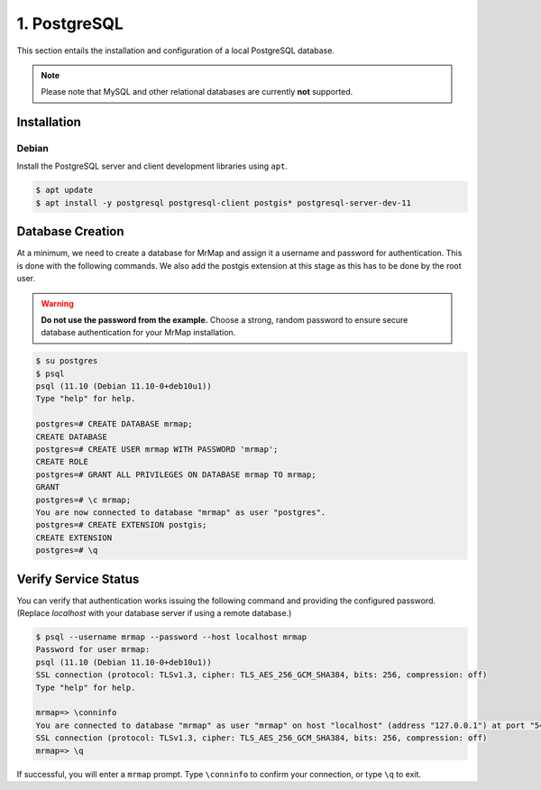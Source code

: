 .. _installation-1-postgresql:

=============
1. PostgreSQL
=============

This section entails the installation and configuration of a local PostgreSQL database.

.. note::
   Please note that MySQL and other relational databases are currently **not** supported.

Installation
************

Debian
======

Install the PostgreSQL server and client development libraries using ``apt``.

.. code-block:: console

   $ apt update
   $ apt install -y postgresql postgresql-client postgis* postgresql-server-dev-11


Database Creation
*****************

At a minimum, we need to create a database for MrMap and assign it a username and password for authentication. This is done with the following commands.
We also add the postgis extension at this stage as this has to be done by the root user.

.. warning::
    **Do not use the password from the example.** Choose a strong, random password to ensure secure database authentication for your MrMap installation.

.. code-block:: console

   $ su postgres
   $ psql
   psql (11.10 (Debian 11.10-0+deb10u1))
   Type "help" for help.

   postgres=# CREATE DATABASE mrmap;
   CREATE DATABASE
   postgres=# CREATE USER mrmap WITH PASSWORD 'mrmap';
   CREATE ROLE
   postgres=# GRANT ALL PRIVILEGES ON DATABASE mrmap TO mrmap;
   GRANT
   postgres=# \c mrmap;
   You are now connected to database "mrmap" as user "postgres".
   postgres=# CREATE EXTENSION postgis;
   CREATE EXTENSION
   postgres=# \q


Verify Service Status
*********************

You can verify that authentication works issuing the following command and providing the configured password. (Replace `localhost` with your database server if using a remote database.)

.. code-block:: console

    $ psql --username mrmap --password --host localhost mrmap
    Password for user mrmap:
    psql (11.10 (Debian 11.10-0+deb10u1))
    SSL connection (protocol: TLSv1.3, cipher: TLS_AES_256_GCM_SHA384, bits: 256, compression: off)
    Type "help" for help.

    mrmap=> \conninfo
    You are connected to database "mrmap" as user "mrmap" on host "localhost" (address "127.0.0.1") at port "5432".
    SSL connection (protocol: TLSv1.3, cipher: TLS_AES_256_GCM_SHA384, bits: 256, compression: off)
    mrmap=> \q


If successful, you will enter a ``mrmap`` prompt. Type ``\conninfo`` to confirm your connection, or type ``\q`` to exit.
